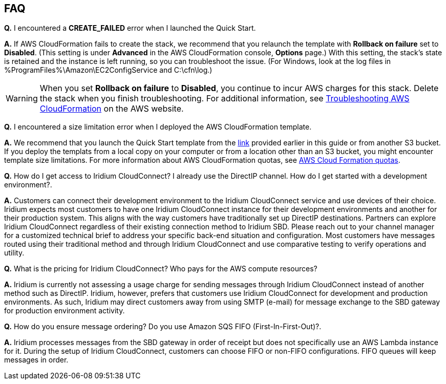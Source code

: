 // Add any tips or answers to anticipated questions. This could include the following troubleshooting information. If you don’t have any other Q&A to add, change “FAQ” to “Troubleshooting.”

== FAQ

*Q.* I encountered a *CREATE_FAILED* error when I launched the Quick Start.

*A.* If AWS CloudFormation fails to create the stack, we recommend that you relaunch the template with *Rollback on failure* set to *Disabled*. (This setting is under *Advanced* in the AWS CloudFormation console, *Options* page.) With this setting, the stack’s state is retained and the instance is left running, so you can troubleshoot the issue. (For Windows, look at the log files in %ProgramFiles%\Amazon\EC2ConfigService and C:\cfn\log.)
// If you’re deploying on Linux instances, provide the location for log files on Linux, or omit this sentence.

WARNING: When you set *Rollback on failure* to *Disabled*, you continue to incur AWS charges for this stack. Delete the stack when you finish troubleshooting. For additional information, see https://docs.aws.amazon.com/AWSCloudFormation/latest/UserGuide/troubleshooting.html[Troubleshooting AWS CloudFormation^] on the AWS website.

*Q.* I encountered a size limitation error when I deployed the AWS CloudFormation template.

*A.* We recommend that you launch the Quick Start template from the link:#_launch_the_quick_start[link] provided earlier in this guide or from another S3 bucket. If you deploy the templats from a local copy on your computer or from a location other than an S3 bucket, you might encounter template size limitations. For more information about AWS CloudFormation quotas, see http://docs.aws.amazon.com/AWSCloudFormation/latest/UserGuide/cloudformation-limits.html[AWS Cloud Formation quotas^].

*Q.* How do I get access to Iridium CloudConnect? I already use the
DirectIP channel. How do I get started with a development environment?.

*A.* Customers can connect their development environment to the Iridium
CloudConnect service and use devices of their choice. Iridium expects
most customers to have one Iridium CloudConnect instance for their
development environments and another for their production system. This aligns
with the way customers have traditionally set up DirectIP destinations.
Partners can explore Iridium CloudConnect regardless of their existing
connection method to Iridium SBD. Please reach out to your channel
manager for a customized technical brief to address your specific
back-end situation and configuration. Most customers have messages
routed using their traditional method and through Iridium CloudConnect
and use comparative testing to verify operations and utility.

*Q.* What is the pricing for Iridium CloudConnect? Who pays for the AWS
compute resources?

*A.* Iridium is currently not assessing a usage charge for sending
messages through Iridium CloudConnect instead of another method such as
DirectIP. Iridium, however, prefers that customers use Iridium CloudConnect for
development and production environments. As such, Iridium may
direct customers away from using SMTP (e-mail) for message exchange to
the SBD gateway for production environment activity.

*Q.* How do you ensure message ordering? Do you use Amazon SQS FIFO (First-In-First-Out)?.

*A.* Iridium processes messages from the SBD gateway in order of receipt but
does not specifically use an AWS Lambda instance for it. During the setup of Iridium CloudConnect,
customers can choose FIFO or non-FIFO configurations. FIFO queues will keep
messages in order.